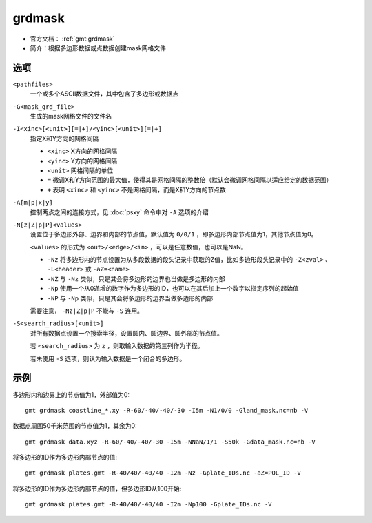 .. index:: ! grdmask

grdmask
=======

- 官方文档： :ref:`gmt:grdmask`
- 简介：根据多边形数据或点数据创建mask网格文件

选项
----

``<pathfiles>``
    一个或多个ASCII数据文件，其中包含了多边形或数据点

``-G<mask_grd_file>``
    生成的mask网格文件的文件名

``-I<xinc>[<unit>][=|+]/<yinc>[<unit>][=|+]``
    指定X和Y方向的网格间隔

    - ``<xinc>`` X方向的网格间隔
    - ``<yinc>`` Y方向的网格间隔
    - ``<unit>`` 网格间隔的单位
    - ``=`` 微调X和Y方向范围的最大值，使得其是网格间隔的整数倍（默认会微调网格间隔以适应给定的数据范围）
    - ``+`` 表明 ``<xinc>`` 和 ``<yinc>`` 不是网格间隔，而是X和Y方向的节点数

``-A[m|p|x|y]``
    控制两点之间的连接方式，见 :doc:`psxy` 命令中对 ``-A`` 选项的介绍

``-N[z|Z|p|P]<values>``
    设置位于多边形外部、边界和内部的节点值，默认值为 ``0/0/1`` ，即多边形内部节点值为1，其他节点值为0。

    ``<values>`` 的形式为 ``<out>/<edge>/<in>`` ，可以是任意数值，也可以是NaN。

    - ``-Nz`` 将多边形内的节点设置为从多段数据的段头记录中获取的Z值，比如多边形段头记录中的 ``-Z<zval>`` 、 ``-L<header>`` 或 ``-aZ=<name>``
    - ``-NZ`` 与 ``-Nz`` 类似，只是其会将多边形的边界也当做是多边形的内部
    - ``-Np`` 使用一个从0递增的数字作为多边形的ID，也可以在其后加上一个数字以指定序列的起始值
    - ``-NP`` 与 ``-Np`` 类似，只是其会将多边形的边界当做多边形的内部

    需要注意， ``-Nz|Z|p|P`` 不能与 ``-S`` 连用。

``-S<search_radius>[<unit>]``
    对所有数据点设置一个搜索半径，设置圆内、圆边界、圆外部的节点值。

    若 ``<search_radius>`` 为 ``z`` ，则取输入数据的第三列作为半径。

    若未使用 ``-S`` 选项，则认为输入数据是一个闭合的多边形。

示例
----

多边形内和边界上的节点值为1，外部值为0::

    gmt grdmask coastline_*.xy -R-60/-40/-40/-30 -I5m -N1/0/0 -Gland_mask.nc=nb -V

数据点周围50千米范围的节点值为1，其余为0::

    gmt grdmask data.xyz -R-60/-40/-40/-30 -I5m -NNaN/1/1 -S50k -Gdata_mask.nc=nb -V

将多边形的ID作为多边形内部节点的值::

    gmt grdmask plates.gmt -R-40/40/-40/40 -I2m -Nz -Gplate_IDs.nc -aZ=POL_ID -V

将多边形的ID作为多边形内部节点的值，但多边形ID从100开始::

    gmt grdmask plates.gmt -R-40/40/-40/40 -I2m -Np100 -Gplate_IDs.nc -V
